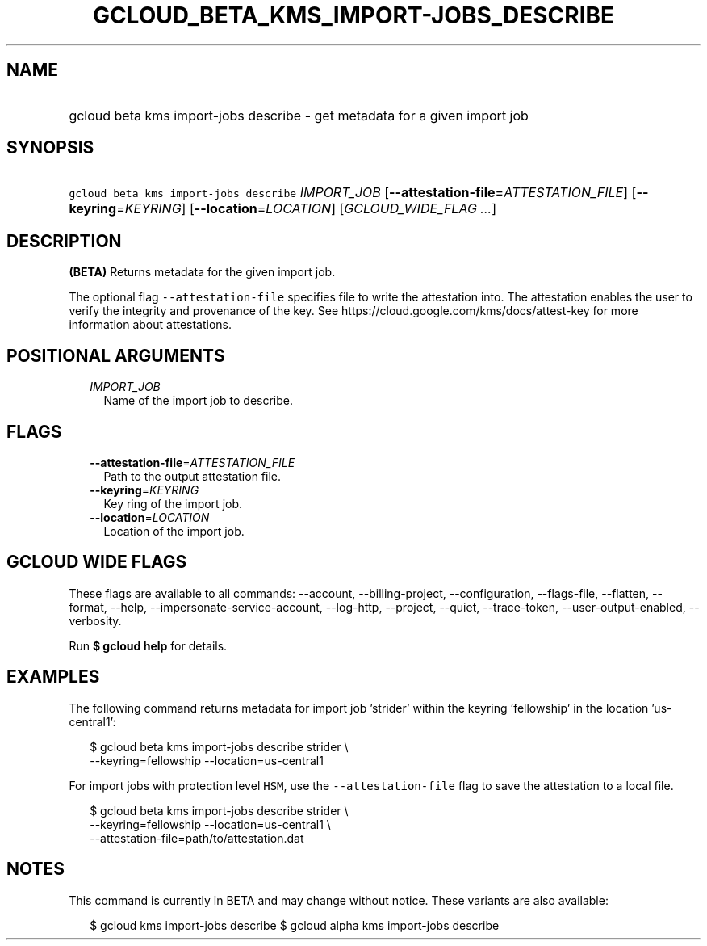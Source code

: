 
.TH "GCLOUD_BETA_KMS_IMPORT\-JOBS_DESCRIBE" 1



.SH "NAME"
.HP
gcloud beta kms import\-jobs describe \- get metadata for a given import job



.SH "SYNOPSIS"
.HP
\f5gcloud beta kms import\-jobs describe\fR \fIIMPORT_JOB\fR [\fB\-\-attestation\-file\fR=\fIATTESTATION_FILE\fR] [\fB\-\-keyring\fR=\fIKEYRING\fR] [\fB\-\-location\fR=\fILOCATION\fR] [\fIGCLOUD_WIDE_FLAG\ ...\fR]



.SH "DESCRIPTION"

\fB(BETA)\fR Returns metadata for the given import job.

The optional flag \f5\-\-attestation\-file\fR specifies file to write the
attestation into. The attestation enables the user to verify the integrity and
provenance of the key. See https://cloud.google.com/kms/docs/attest\-key for
more information about attestations.



.SH "POSITIONAL ARGUMENTS"

.RS 2m
.TP 2m
\fIIMPORT_JOB\fR
Name of the import job to describe.


.RE
.sp

.SH "FLAGS"

.RS 2m
.TP 2m
\fB\-\-attestation\-file\fR=\fIATTESTATION_FILE\fR
Path to the output attestation file.

.TP 2m
\fB\-\-keyring\fR=\fIKEYRING\fR
Key ring of the import job.

.TP 2m
\fB\-\-location\fR=\fILOCATION\fR
Location of the import job.


.RE
.sp

.SH "GCLOUD WIDE FLAGS"

These flags are available to all commands: \-\-account, \-\-billing\-project,
\-\-configuration, \-\-flags\-file, \-\-flatten, \-\-format, \-\-help,
\-\-impersonate\-service\-account, \-\-log\-http, \-\-project, \-\-quiet,
\-\-trace\-token, \-\-user\-output\-enabled, \-\-verbosity.

Run \fB$ gcloud help\fR for details.



.SH "EXAMPLES"

The following command returns metadata for import job 'strider' within the
keyring 'fellowship' in the location 'us\-central1':

.RS 2m
$ gcloud beta kms import\-jobs describe strider \e
    \-\-keyring=fellowship \-\-location=us\-central1
.RE

For import jobs with protection level \f5HSM\fR, use the
\f5\-\-attestation\-file\fR flag to save the attestation to a local file.

.RS 2m
$ gcloud beta kms import\-jobs describe strider \e
    \-\-keyring=fellowship \-\-location=us\-central1 \e
    \-\-attestation\-file=path/to/attestation.dat
.RE



.SH "NOTES"

This command is currently in BETA and may change without notice. These variants
are also available:

.RS 2m
$ gcloud kms import\-jobs describe
$ gcloud alpha kms import\-jobs describe
.RE

